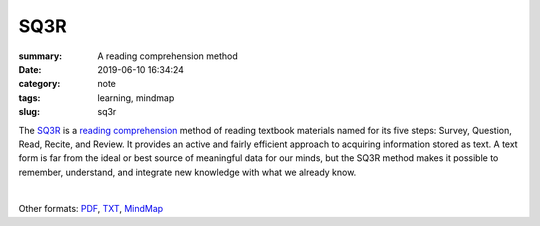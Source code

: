 SQ3R
####

:summary: A reading comprehension method
:date: 2019-06-10 16:34:24
:category: note
:tags: learning, mindmap
:slug: sq3r


The SQ3R_ is a `reading comprehension`_ method of reading textbook materials named for its five steps: Survey, Question, Read, Recite, and Review. It provides an active and fairly efficient approach to acquiring information stored as text. A text form is far from the ideal or best source of meaningful data for our minds, but the SQ3R method makes it possible to remember, understand, and integrate new knowledge with what we already know.

|

.. image:: {static}/files/sq3r/sq3r.png
   :width: 100%
   :alt: MindMap
   :class: img
   :target: {static}/files/sq3r/sq3r.png

Other formats: PDF_, TXT_, MindMap_

.. Links

.. _SQ3R: https://en.wikipedia.org/wiki/SQ3R
.. _`reading comprehension`: https://en.wikipedia.org/wiki/Reading_comprehension
.. _PDF: {static}/files/sq3r/sq3r.pdf
.. _TXT: {static}/files/sq3r/sq3r.txt
.. _MindMap: https://embed.coggle.it/diagram/XP5ZHzK9UHI_XhGP/a3ffd3b2256583af9548f44098386df0b81da43671b7cede76dd935d56b6622c
